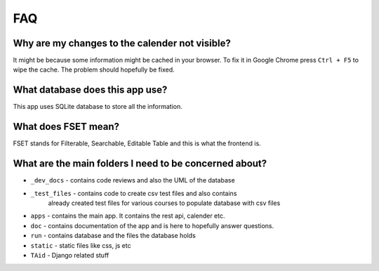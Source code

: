 FAQ
===

Why are my changes to the calender not visible?
-----------------------------------------------
It might be because some information might be cached in your browser. To fix it
in Google Chrome press ``Ctrl + F5`` to wipe the cache. The problem should
hopefully be fixed.

What database does this app use?
--------------------------------
This app uses SQLite database to store all the information.

What does FSET mean?
--------------------
FSET stands for Filterable, Searchable, Editable Table and this is what the frontend is.

What are the main folders I need to be concerned about?
-------------------------------------------------------
* ``_dev_docs`` - contains code reviews and also the UML of the database
* ``_test_files`` - contains code to create csv test files and also contains
                    already created test files for various courses to populate
                    database with csv files
* ``apps`` - contains the main app. It contains the rest api, calender etc.
* ``doc`` - contains documentation of the app and is here to hopefully answer questions.
* ``run`` - contains database and the files the database holds
* ``static`` - static files like css, js etc
* ``TAid`` - Django related stuff
